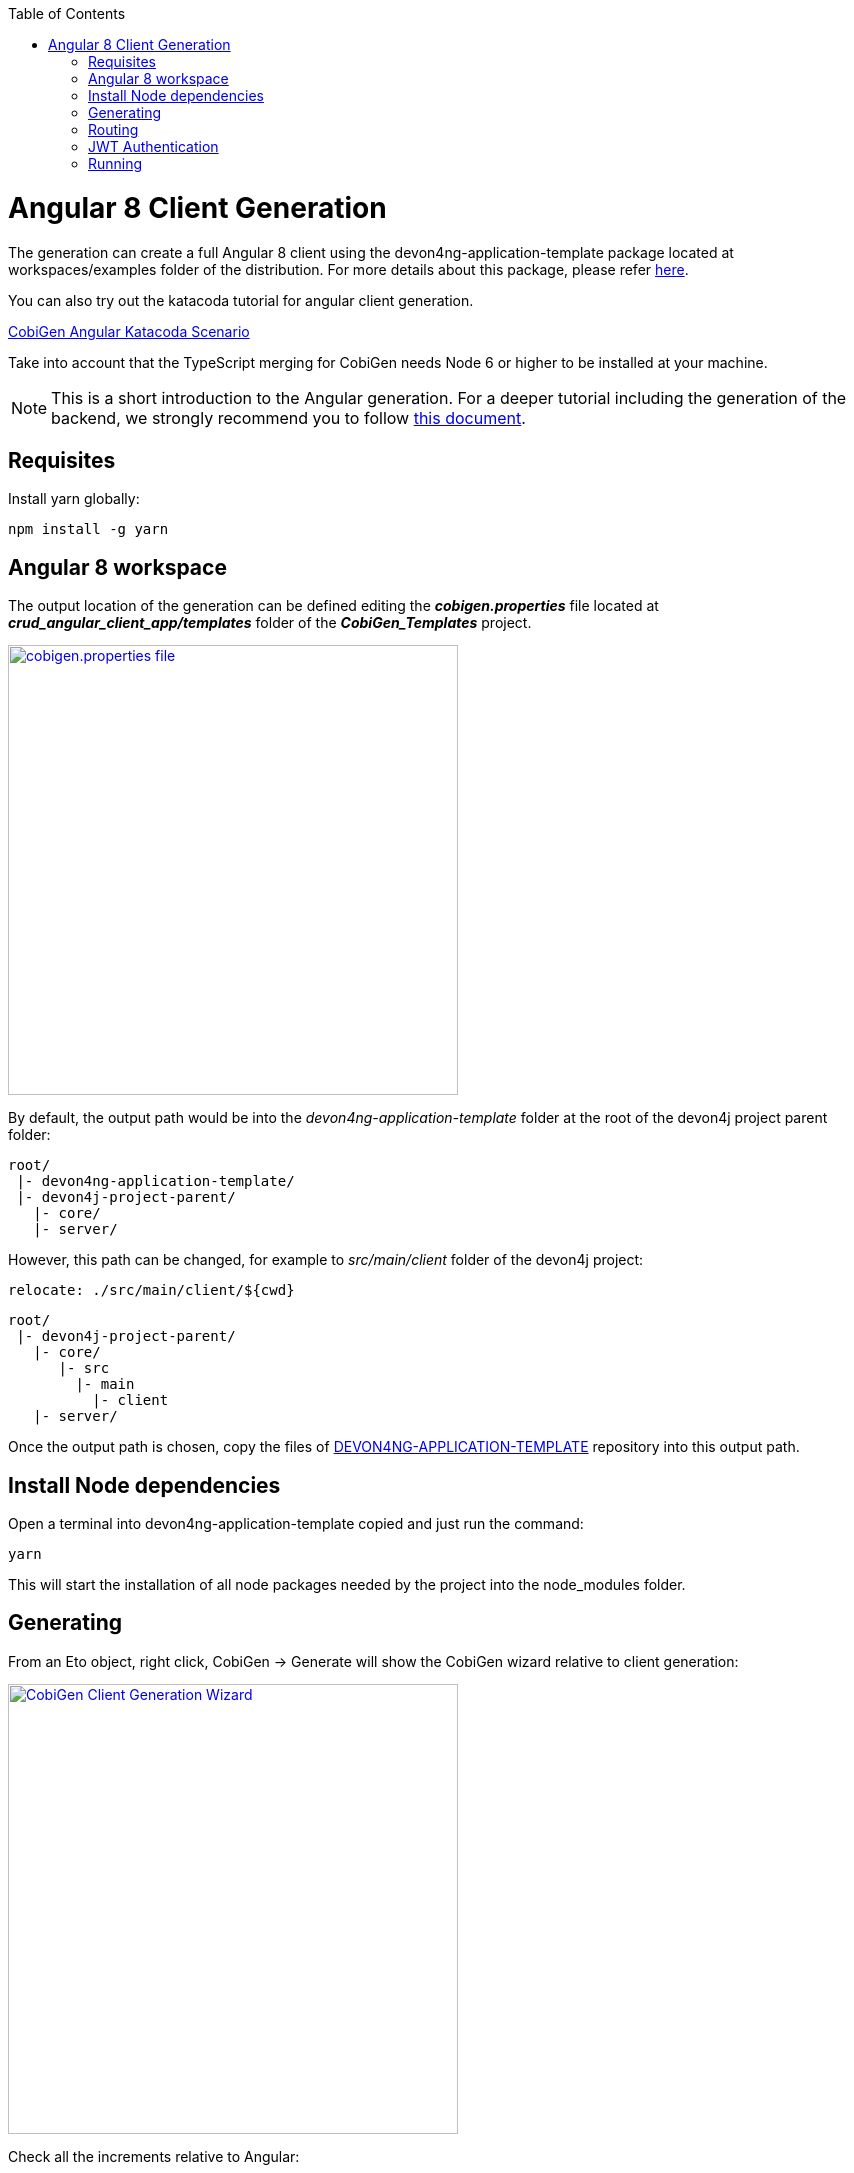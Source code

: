 :toc: macro
toc::[]

= Angular 8 Client Generation

The generation can create a full Angular 8 client using the devon4ng-application-template package located at workspaces/examples folder of the distribution. For more details about this package, please refer link:https://github.com/devonfw/devon4ng-application-template[here].

You can also try out the katacoda tutorial for angular client generation.

[.katacoda-links]
https://katacoda.com/devonfw/scenarios/cobigen-angular-client-generation[CobiGen Angular Katacoda Scenario]

Take into account that the TypeScript merging for CobiGen needs Node 6 or higher to be installed at your machine.

NOTE: This is a short introduction to the Angular generation. For a deeper tutorial including the generation of the backend, we strongly recommend you to follow link:files/HOW-TO-devonfw-ide-CobiGen-PoC-E2E_v3.2.pdf[this document].

== Requisites

Install yarn globally:

[source, cmd]
npm install -g yarn

== Angular 8 workspace

The output location of the generation can be defined editing the *__cobigen.properties__* file located at *__crud_angular_client_app/templates__* folder of the *__CobiGen_Templates__* project.

image::images/howtos/angular4-gen/ng4gen_7.png[cobigen.properties file,width="450"link="images/howtos/angular4-gen/ng4gen_7.png"]

By default, the output path would be into the __devon4ng-application-template__ folder at the root of the devon4j project parent folder: 

----
root/
 |- devon4ng-application-template/
 |- devon4j-project-parent/
   |- core/
   |- server/
----

However, this path can be changed, for example to __src/main/client__ folder of the devon4j project:

[source, txt]
relocate: ./src/main/client/${cwd}

----
root/
 |- devon4j-project-parent/
   |- core/
      |- src
        |- main
          |- client
   |- server/
----

Once the output path is chosen, copy the files of link:https://github.com/devonfw/devon4ng-application-template[DEVON4NG-APPLICATION-TEMPLATE] repository into this output path. 

== Install Node dependencies

Open a terminal into devon4ng-application-template copied and just run the command:

[source, bash]
yarn

This will start the installation of all node packages needed by the project into the node_modules folder.

== Generating

From an Eto object, right click, CobiGen -> Generate will show the CobiGen wizard relative to client generation:

image::images/howtos/angular4-gen/ng4gen_1.png[CobiGen Client Generation Wizard,width="450"link="images/howtos/angular4-gen/ng4gen_1.png"]

Check all the increments relative to Angular:

[NOTE]
=======
The Angular devon4j URL increment is only needed for the first generations however, checking it again on next generation will not cause any problem.
=======

As we done on other generations, we click Next to choose which fields to include at the generation or simply clicking Finish will start the generation.

image::images/howtos/angular4-gen/ng4gen_3.png[CobiGen Client Generation Wizard 3,width="450"link="images/howtos/angular4-gen/ng4gen_3.png"]

== Routing

Due to the nature of the TypeScript merger, currently is not possible to merge properly the array of paths objects of the routings at app.routing.ts file so, this modification should be done by hand on this file. However, the import related to the new component generated is added.

This would be the generated `app-routing.module` file:
[source, ts]
import { Routes, RouterModule } from '@angular/router';
import { LoginComponent } from './login/login.component';
import { AuthGuard } from './shared/security/auth-guard.service';
import { InitialPageComponent } from './initial-page/initial-page.component';
import { HomeComponent } from './home/home.component';
import { SampleDataGridComponent } from './sampledata/sampledata-grid/sampledata-grid.component';
//Routing array
const appRoutes: Routes = [{
    path: 'login',
    component: LoginComponent
}, {
    path: 'home',
    component: HomeComponent,
    canActivate: [AuthGuard],
    children: [{
        path: '',
        redirectTo: '/home/initialPage',
        pathMatch: 'full',
        canActivate: [AuthGuard]
    }, {
        path: 'initialPage',
        component: InitialPageComponent,
        canActivate: [AuthGuard]
    }]
}, {
    path: '**',
    redirectTo: '/login',
    pathMatch: 'full'
}];
export const routing = RouterModule.forRoot(appRoutes);

Adding the following into the children object of `home`, will add into the side menu the entry for the component generated:

[source, ts]
{
    path: 'sampleData',
    component: SampleDataGridComponent,
    canActivate: [AuthGuard],
} 

[source, ts]
import { Routes, RouterModule } from '@angular/router';
import { LoginComponent } from './login/login.component';
import { AuthGuard } from './shared/security/auth-guard.service';
import { InitialPageComponent } from './initial-page/initial-page.component';
import { HomeComponent } from './home/home.component';
import { SampleDataGridComponent } from './sampledata/sampledata-grid/sampledata-grid.component';
//Routing array
const appRoutes: Routes = [{
    path: 'login',
    component: LoginComponent
}, {
    path: 'home',
    component: HomeComponent,
    canActivate: [AuthGuard],
    children: [{
        path: '',
        redirectTo: '/home/initialPage',
        pathMatch: 'full',
        canActivate: [AuthGuard]
    }, {
        path: 'initialPage',
        component: InitialPageComponent,
        canActivate: [AuthGuard]
    }, {
        path: 'sampleData',
        component: SampleDataGridComponent,
        canActivate: [AuthGuard],
    }]
}, {
    path: '**',
    redirectTo: '/login',
    pathMatch: 'full'
}];
export const routing = RouterModule.forRoot(appRoutes);

image::images/howtos/angular4-gen/ng4gen_6.png[APP SideMenu,width="450"link="images/howtos/angular4-gen/ng4gen_6.png"]

== JWT Authentication

If you are using a back end server with JWT Authentication (there is a sample in workspaces/folder called *sampleJwt*) you have to specify the Angular application to use this kind of authentication.

By default the variable is set to ‘csrf’ but you can change it to JWT by going to the link:https://github.com/devonfw/devon4ng-application-template/blob/develop/src/environments/environment.ts#L10[Enviroment.ts] and setting `security: 'jwt'`.

== Running

First of all, run your devon4j java server by right clicking over SpringBootApp.java Run As -> Java Application. This will start to run the SpringBoot server. Once you see the Started SpringBoot in XX seconds, the backend is running.

image::images/howtos/angular4-gen/ng4gen_4.png[Starting SpringBoot,width="450"link="images/howtos/angular4-gen/ng4gen_4.png"]

Once the the server is running, open a Devon console at the output directory defined previously and run:

[source, cmd]
ng serve --open

This will run the Angular 8 application at:

[source, URL]
http://localhost:4200

image::images/howtos/angular4-gen/ng4gen_5.png[Running Angular 8 app,width="450"link="images/howtos/angular4-gen/ng4gen_5.png"]

Once finished, the browser will open automatically at the previous localhost URL showing the Angular 8 application, using the credentials set at the devon4j java server you will be able to access.



